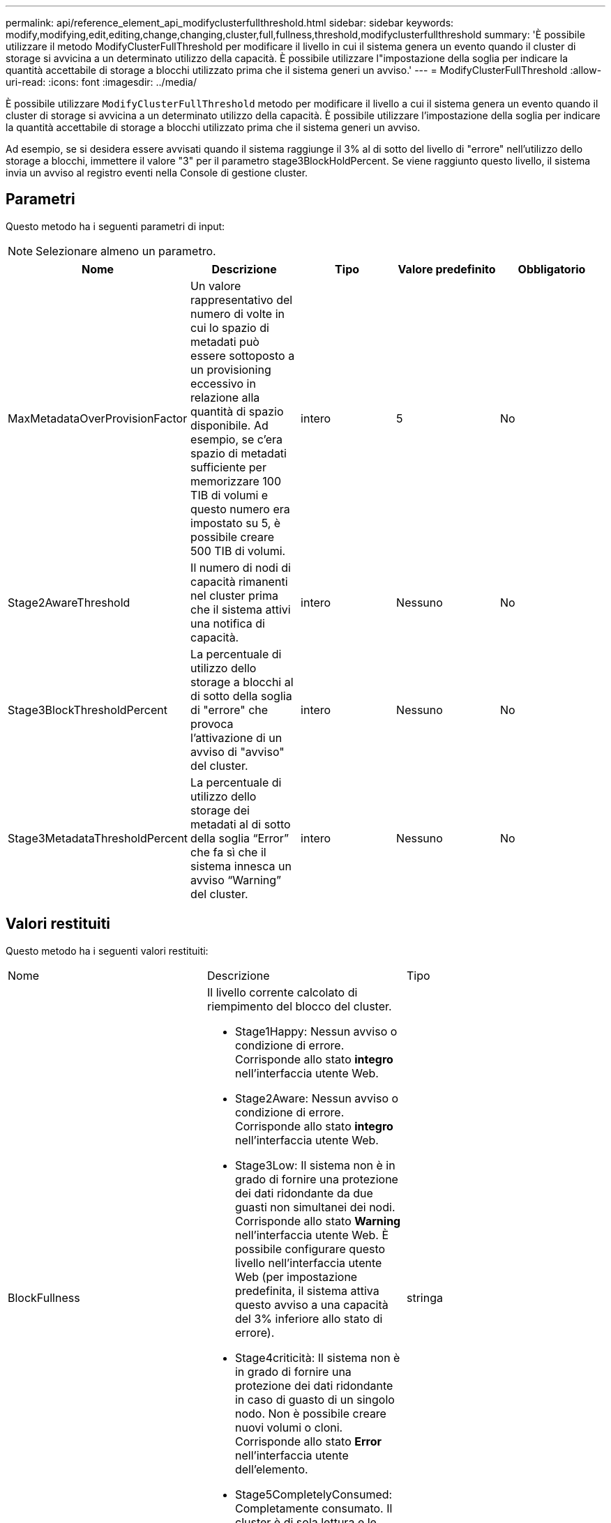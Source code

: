 ---
permalink: api/reference_element_api_modifyclusterfullthreshold.html 
sidebar: sidebar 
keywords: modify,modifying,edit,editing,change,changing,cluster,full,fullness,threshold,modifyclusterfullthreshold 
summary: 'È possibile utilizzare il metodo ModifyClusterFullThreshold per modificare il livello in cui il sistema genera un evento quando il cluster di storage si avvicina a un determinato utilizzo della capacità. È possibile utilizzare l"impostazione della soglia per indicare la quantità accettabile di storage a blocchi utilizzato prima che il sistema generi un avviso.' 
---
= ModifyClusterFullThreshold
:allow-uri-read: 
:icons: font
:imagesdir: ../media/


[role="lead"]
È possibile utilizzare `ModifyClusterFullThreshold` metodo per modificare il livello a cui il sistema genera un evento quando il cluster di storage si avvicina a un determinato utilizzo della capacità. È possibile utilizzare l'impostazione della soglia per indicare la quantità accettabile di storage a blocchi utilizzato prima che il sistema generi un avviso.

Ad esempio, se si desidera essere avvisati quando il sistema raggiunge il 3% al di sotto del livello di "errore" nell'utilizzo dello storage a blocchi, immettere il valore "3" per il parametro stage3BlockHoldPercent. Se viene raggiunto questo livello, il sistema invia un avviso al registro eventi nella Console di gestione cluster.



== Parametri

Questo metodo ha i seguenti parametri di input:


NOTE: Selezionare almeno un parametro.

|===
| Nome | Descrizione | Tipo | Valore predefinito | Obbligatorio 


 a| 
MaxMetadataOverProvisionFactor
 a| 
Un valore rappresentativo del numero di volte in cui lo spazio di metadati può essere sottoposto a un provisioning eccessivo in relazione alla quantità di spazio disponibile. Ad esempio, se c'era spazio di metadati sufficiente per memorizzare 100 TIB di volumi e questo numero era impostato su 5, è possibile creare 500 TIB di volumi.
 a| 
intero
 a| 
5
 a| 
No



 a| 
Stage2AwareThreshold
 a| 
Il numero di nodi di capacità rimanenti nel cluster prima che il sistema attivi una notifica di capacità.
 a| 
intero
 a| 
Nessuno
 a| 
No



 a| 
Stage3BlockThresholdPercent
 a| 
La percentuale di utilizzo dello storage a blocchi al di sotto della soglia di "errore" che provoca l'attivazione di un avviso di "avviso" del cluster.
 a| 
intero
 a| 
Nessuno
 a| 
No



 a| 
Stage3MetadataThresholdPercent
 a| 
La percentuale di utilizzo dello storage dei metadati al di sotto della soglia "`Error`" che fa sì che il sistema innesca un avviso "`Warning`" del cluster.
 a| 
intero
 a| 
Nessuno
 a| 
No

|===


== Valori restituiti

Questo metodo ha i seguenti valori restituiti:

|===


| Nome | Descrizione | Tipo 


 a| 
BlockFullness
 a| 
Il livello corrente calcolato di riempimento del blocco del cluster.

* Stage1Happy: Nessun avviso o condizione di errore. Corrisponde allo stato *integro* nell'interfaccia utente Web.
* Stage2Aware: Nessun avviso o condizione di errore. Corrisponde allo stato *integro* nell'interfaccia utente Web.
* Stage3Low: Il sistema non è in grado di fornire una protezione dei dati ridondante da due guasti non simultanei dei nodi. Corrisponde allo stato *Warning* nell'interfaccia utente Web. È possibile configurare questo livello nell'interfaccia utente Web (per impostazione predefinita, il sistema attiva questo avviso a una capacità del 3% inferiore allo stato di errore).
* Stage4criticità: Il sistema non è in grado di fornire una protezione dei dati ridondante in caso di guasto di un singolo nodo. Non è possibile creare nuovi volumi o cloni. Corrisponde allo stato *Error* nell'interfaccia utente dell'elemento.
* Stage5CompletelyConsumed: Completamente consumato. Il cluster è di sola lettura e le connessioni iSCSI vengono mantenute, ma tutte le scritture vengono sospese. Corrisponde allo stato *critico* nell'interfaccia utente dell'elemento.

 a| 
stringa



 a| 
pienezza
 a| 
Riflette il massimo livello di pienezza tra "blockFullness" e "metadataFullness".
 a| 
stringa



 a| 
MaxMetadataOverProvisionFactor
 a| 
Un valore rappresentativo del numero di volte in cui lo spazio di metadati può essere sottoposto a un provisioning eccessivo in relazione alla quantità di spazio disponibile. Ad esempio, se c'era spazio di metadati sufficiente per memorizzare 100 TIB di volumi e questo numero era impostato su 5, è possibile creare 500 TIB di volumi.
 a| 
intero



 a| 
MetadataFullness
 a| 
Il livello corrente calcolato di riempimento dei metadati del cluster.

* Stage1Happy: Nessun avviso o condizione di errore. Corrisponde allo stato *integro* nell'interfaccia utente Web.
* Stage2Aware: Nessun avviso o condizione di errore. Corrisponde allo stato *integro* nell'interfaccia utente Web.
* Stage3Low: Il sistema non è in grado di fornire una protezione dei dati ridondante da due guasti non simultanei dei nodi. Corrisponde allo stato *Warning* nell'interfaccia utente Web. È possibile configurare questo livello nell'interfaccia utente Web (per impostazione predefinita, il sistema attiva questo avviso a una capacità del 3% inferiore allo stato di errore).
* Stage4criticità: Il sistema non è in grado di fornire una protezione dei dati ridondante in caso di guasto di un singolo nodo. Non è possibile creare nuovi volumi o cloni. Corrisponde allo stato *Error* nell'interfaccia utente dell'elemento.
* Stage5CompletelyConsumed: Completamente consumato. Il cluster è di sola lettura e le connessioni iSCSI vengono mantenute, ma tutte le scritture vengono sospese. Corrisponde allo stato *critico* nell'interfaccia utente dell'elemento.

 a| 
stringa



 a| 
SliceReserveUsedThresholdPct
 a| 
Condizione di errore. Viene generato un avviso di sistema se l'utilizzo riservato dello strato è superiore al valore sliceReserveUsedThresholdPct restituito.
 a| 
intero



 a| 
Stage2AwareThreshold
 a| 
Condizione di consapevolezza. Il valore impostato per il livello di soglia del cluster "fase 2".
 a| 
intero



 a| 
Stage2BlockThresholdByte
 a| 
Il numero di byte utilizzati dal cluster in cui si verifica una condizione di fullness fase 2.
 a| 
intero



 a| 
Stage2MetadataThresholdBytes
 a| 
Il numero di byte di metadati utilizzati dal cluster in cui si verifica una condizione di fullness fase 2.
 a| 



 a| 
Stage3BlockThresholdBytes
 a| 
Il numero di byte di storage utilizzati dal cluster in cui si verifica una condizione di fullness fase 3.
 a| 
intero



 a| 
Stage3BlockThresholdPercent
 a| 
Il valore percentuale impostato per la fase 3. Con questa percentuale piena, viene visualizzato un avviso nel registro degli avvisi.
 a| 
intero



 a| 
Stage3LowThreshold
 a| 
Condizione di errore. La soglia alla quale viene creato un avviso di sistema a causa della bassa capacità di un cluster.
 a| 
intero



 a| 
Stage3MetadataThresholdBytes
 a| 
Il numero di byte di metadati utilizzati dal cluster in cui si verifica una condizione di fullness della fase 3.
 a| 



 a| 
Stage4BlockThresholdByte
 a| 
Il numero di byte di archiviazione utilizzati dal cluster in cui esiste una condizione di pienezza di fase 4.
 a| 
intero



 a| 
Stage4CriticalThreshold
 a| 
Condizione di errore. La soglia alla quale viene creato un avviso di sistema per avvisare in caso di capacità estremamente bassa su un cluster.
 a| 
intero



 a| 
Stage4MetadataThresholdBytes
 a| 
Il numero di byte di metadati utilizzati dal cluster in cui esiste una condizione di pienezza di fase 4.
 a| 



 a| 
Stage5BlockThresholdByte
 a| 
Il numero di byte di storage utilizzati dal cluster in cui si verifica una condizione di fullness della fase 5.
 a| 
intero



 a| 
Stage5MetadataThresholdBytes
 a| 
Il numero di byte di metadati utilizzati dal cluster in cui esiste una condizione di pienezza di fase 5.
 a| 



 a| 
SumTotalClusterBytes
 a| 
La capacità fisica del cluster, misurata in byte.
 a| 
intero



 a| 
SumTotalMetadataClusterBytes
 a| 
La quantità totale di spazio che è possibile utilizzare per memorizzare i metadati.
 a| 
intero



 a| 
SumUsedClusterBytes
 a| 
Il numero di byte di storage utilizzati nel cluster.
 a| 
intero



 a| 
SumUsedMetadataClusterBytes
 a| 
La quantità di spazio utilizzata sui dischi dei volumi per memorizzare i metadati.
 a| 
intero

|===


== Esempio di richiesta

Le richieste per questo metodo sono simili all'esempio seguente:

[listing]
----
{
   "method" : "ModifyClusterFullThreshold",
   "params" : {
              "stage3BlockThresholdPercent" : 3
              },
   "id" : 1
}
----


== Esempio di risposta

Questo metodo restituisce una risposta simile all'esempio seguente:

[listing]
----
{
  "id": 1,
  "result": {
    "blockFullness": "stage1Happy",
    "fullness": "stage3Low",
    "maxMetadataOverProvisionFactor": 5,
    "metadataFullness": "stage3Low",
    "sliceReserveUsedThresholdPct": 5,
    "stage2AwareThreshold": 3,
    "stage2BlockThresholdBytes": 2640607661261,
    "stage3BlockThresholdBytes": 8281905846682,
    "stage3BlockThresholdPercent": 3,
    "stage3LowThreshold": 2,
    "stage4BlockThresholdBytes": 8641988709581,
    "stage4CriticalThreshold": 1,
    "stage5BlockThresholdBytes": 12002762096640,
    "sumTotalClusterBytes": 12002762096640,
    "sumTotalMetadataClusterBytes": 404849531289,
    "sumUsedClusterBytes": 45553617581,
    "sumUsedMetadataClusterBytes": 31703113728
  }
}
----


== Novità dalla versione

9,6
